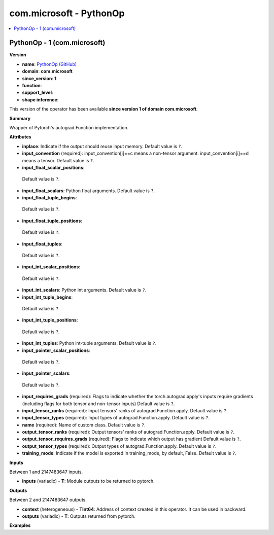 
.. _l-onnx-doccom.microsoft-PythonOp:

========================
com.microsoft - PythonOp
========================

.. contents::
    :local:


.. _l-onnx-opcom-microsoft-pythonop-1:

PythonOp - 1 (com.microsoft)
============================

**Version**

* **name**: `PythonOp (GitHub) <https://github.com/onnx/onnx/blob/main/docs/Operators.md#com.microsoft.PythonOp>`_
* **domain**: **com.microsoft**
* **since_version**: **1**
* **function**:
* **support_level**:
* **shape inference**:

This version of the operator has been available
**since version 1 of domain com.microsoft**.

**Summary**

Wrapper of Pytorch's autograd.Function implementation.

**Attributes**

* **inplace**:
  Indicate if the output should reuse input memory. Default value is ``?``.
* **input_convention** (required):
  input_convention[i]==c means a non-tensor argument.
  input_convention[i]==d means a tensor. Default value is ``?``.
* **input_float_scalar_positions**:
 Default value is ``?``.
* **input_float_scalars**:
  Python float arguments. Default value is ``?``.
* **input_float_tuple_begins**:
 Default value is ``?``.
* **input_float_tuple_positions**:
 Default value is ``?``.
* **input_float_tuples**:
 Default value is ``?``.
* **input_int_scalar_positions**:
 Default value is ``?``.
* **input_int_scalars**:
  Python int arguments. Default value is ``?``.
* **input_int_tuple_begins**:
 Default value is ``?``.
* **input_int_tuple_positions**:
 Default value is ``?``.
* **input_int_tuples**:
  Python int-tuple arguments. Default value is ``?``.
* **input_pointer_scalar_positions**:
 Default value is ``?``.
* **input_pointer_scalars**:
 Default value is ``?``.
* **input_requires_grads** (required):
  Flags to indicate whether the torch.autograd.apply's inputs require
  gradients (including flags for both tensor and non-tensor inputs) Default value is ``?``.
* **input_tensor_ranks** (required):
  Input tensors' ranks of autograd.Function.apply. Default value is ``?``.
* **input_tensor_types** (required):
  Input types of autograd.Function.apply. Default value is ``?``.
* **name** (required):
  Name of custom class. Default value is ``?``.
* **output_tensor_ranks** (required):
  Output tensors' ranks of autograd.Function.apply. Default value is ``?``.
* **output_tensor_requires_grads** (required):
  Flags to indicate which output has gradient Default value is ``?``.
* **output_tensor_types** (required):
  Output types of autograd.Function.apply. Default value is ``?``.
* **training_mode**:
  Indicate if the model is exported in training_mode, by default,
  False. Default value is ``?``.

**Inputs**

Between 1 and 2147483647 inputs.

* **inputs** (variadic) - **T**:
  Module outputs to be returned to pytorch.

**Outputs**

Between 2 and 2147483647 outputs.

* **context** (heterogeneous) - **TInt64**:
  Address of context created in this operator. It can be used in
  backward.
* **outputs** (variadic) - **T**:
  Outputs returned from pytorch.

**Examples**
